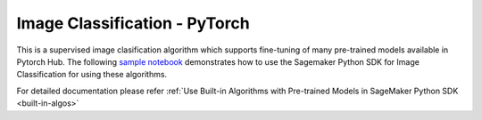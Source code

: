 ###############################
Image Classification - PyTorch
###############################

This is a supervised image clasification algorithm which supports fine-tuning of many pre-trained models available in Pytorch Hub. The following
`sample notebook <https://github.com/aws/amazon-sagemaker-examples/blob/main/introduction_to_amazon_algorithms/jumpstart_image_classification/Amazon_JumpStart_Image_Classification.ipynb>`__
demonstrates how to use the Sagemaker Python SDK for Image Classification for using these algorithms.

For detailed documentation please refer :ref:`Use Built-in Algorithms with Pre-trained Models in SageMaker Python SDK <built-in-algos>`
